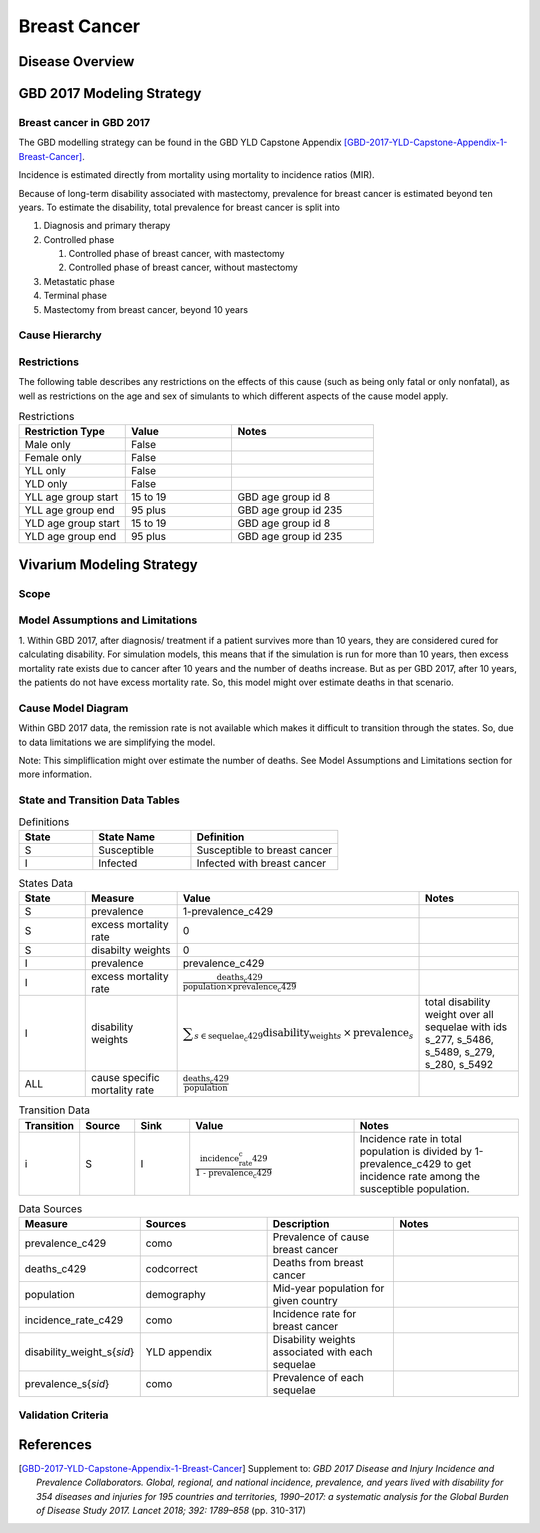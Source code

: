 .. _2017_cancer_model_breast_cancer:

=============
Breast Cancer
=============

Disease Overview
----------------

.. todo::

   Add definition of each cancer. In particular, find data about global prevalence and disease fatal and non fatal description.


GBD 2017 Modeling Strategy
--------------------------

Breast cancer in GBD 2017
++++++++++++++++++++++++++

The GBD modelling strategy can be found in the GBD YLD Capstone Appendix [GBD-2017-YLD-Capstone-Appendix-1-Breast-Cancer]_.


Incidence is estimated directly from mortality using mortality to incidence ratios (MIR).

Because of long-term disability associated with mastectomy, prevalence for breast cancer is estimated beyond ten years. To estimate the disability, 
total prevalence for breast cancer is split into

#. Diagnosis and primary therapy
#. Controlled phase

   #. Controlled phase of breast cancer, with mastectomy
   #. Controlled phase of breast cancer, without mastectomy
#. Metastatic phase
#. Terminal phase
#. Mastectomy from breast cancer, beyond 10 years

.. todo::

   Add more details about GBD modelling strategy of Breast cancer.

Cause Hierarchy
++++++++++++++++

.. image:: breast_cancer_hierarchy.svg


Restrictions
++++++++++++

The following table describes any restrictions on the effects of this cause
(such as being only fatal or only nonfatal), as well as restrictions on the age
and sex of simulants to which different aspects of the cause model apply.

.. list-table:: Restrictions
   :widths: 15 15 20
   :header-rows: 1

   * - Restriction Type
     - Value
     - Notes
   * - Male only
     - False
     -
   * - Female only
     - False
     -
   * - YLL only
     - False
     -
   * - YLD only
     - False
     -
   * - YLL age group start
     - 15 to 19
     - GBD age group id 8
   * - YLL age group end
     - 95 plus
     - GBD age group id 235
   * - YLD age group start
     - 15 to 19
     - GBD age group id 8
   * - YLD age group end
     - 95 plus
     - GBD age group id 235


Vivarium Modeling Strategy
--------------------------


Scope
+++++

.. todo::

   Add scope.

Model Assumptions and Limitations
+++++++++++++++++++++++++++++++++

1. Within GBD 2017, after diagnosis/ treatment if a patient survives more than 10 years, they are considered cured for calculating disability. 
For simulation models, this means that if the simulation is run for more than 10 years, then excess mortality rate exists due to cancer after 
10 years and the number of deaths increase. But as per GBD 2017, after 10 years, the patients do not have excess mortality rate. So, this model 
might over estimate deaths in that scenario.


.. todo::

   Add more assumptions and limitations.


Cause Model Diagram
+++++++++++++++++++

Within GBD 2017 data, the remission rate is not available which makes it difficult to transition through the states. So, due to data limitations we are simplifying the model.
 
Note: This simpliflication might over estimate the number of deaths. See Model Assumptions and Limitations section for more information. 

.. image:: cancer_cause_model.svg


State and Transition Data Tables
++++++++++++++++++++++++++++++++

.. list-table:: Definitions
   :widths: 15 20 30
   :header-rows: 1

   * - State
     - State Name
     - Definition
   * - S
     - Susceptible
     - Susceptible to breast cancer
   * - I
     - Infected
     - Infected with breast cancer


.. list-table:: States Data
   :widths: 20 25 30 30
   :header-rows: 1
   
   * - State
     - Measure
     - Value
     - Notes
   * - S
     - prevalence
     - 1-prevalence_c429
     - 
   * - S
     - excess mortality rate
     - 0
     - 
   * - S
     - disabilty weights
     - 0
     -
   * - I
     - prevalence
     - prevalence_c429
     - 
   * - I
     - excess mortality rate
     - :math:`\frac{\text{deaths_c429}}{\text{population} \times \text{prevalence_c429}}`
     - 
   * - I
     - disability weights
     - :math:`\displaystyle{\sum_{s\in \text{sequelae_c429}}} \scriptstyle{\text{disability_weight}_s \,\times\, \text{prevalence}_s}`
     - total disability weight over all sequelae with ids s_277, s_5486, s_5489, s_279, s_280, s_5492
   * - ALL
     - cause specific mortality rate
     - :math:`\frac{\text{deaths_c429}}{\text{population}}`
     - 


.. list-table:: Transition Data
   :widths: 10 10 10 30 30
   :header-rows: 1
   
   * - Transition
     - Source 
     - Sink 
     - Value
     - Notes
   * - i
     - S
     - I
     - :math:`\frac{\text{incidence_rate_c429}}{\text{1 - prevalence_c429}}`
     - Incidence rate in total population is divided by 1-prevalence_c429 to get incidence rate among the susceptible population.


.. list-table:: Data Sources
   :widths: 20 25 25 25
   :header-rows: 1
   
   * - Measure
     - Sources
     - Description
     - Notes
   * - prevalence_c429
     - como
     - Prevalence of cause breast cancer
     - 
   * - deaths_c429
     - codcorrect
     - Deaths from breast cancer
     - 
   * - population
     - demography
     - Mid-year population for given country
     - 
   * - incidence_rate_c429
     - como
     - Incidence rate for breast cancer
     - 
   * - disability_weight_s{`sid`}
     - YLD appendix
     - Disability weights associated with each sequelae
     - 
   * - prevalence_s{`sid`}
     - como
     - Prevalence of each sequelae
     - 



Validation Criteria
+++++++++++++++++++

.. todo::

   Describe tests for model validation.


References
----------

.. [GBD-2017-YLD-Capstone-Appendix-1-Breast-Cancer]
   Supplement to: `GBD 2017 Disease and Injury Incidence and Prevalence
   Collaborators. Global, regional, and national incidence, prevalence, and
   years lived with disability for 354 diseases and injuries for 195 countries
   and territories, 1990–2017: a systematic analysis for the Global Burden of
   Disease Study 2017. Lancet 2018; 392: 1789–858`
   (pp. 310-317)
